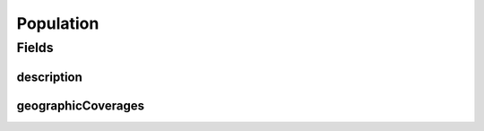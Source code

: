 .. java:import:: eu.dzhw.fdz.metadatamanagement.common.domain I18nString

.. java:import:: eu.dzhw.fdz.metadatamanagement.common.domain.validation I18nStringEntireNotEmpty

.. java:import:: eu.dzhw.fdz.metadatamanagement.common.domain.validation I18nStringSize

.. java:import:: eu.dzhw.fdz.metadatamanagement.common.domain.validation StringLengths

.. java:import:: lombok AllArgsConstructor

.. java:import:: lombok Builder

.. java:import:: lombok Data

.. java:import:: lombok NoArgsConstructor

.. java:import:: org.javers.core.metamodel.annotation ValueObject

.. java:import:: javax.validation Valid

.. java:import:: javax.validation.constraints NotEmpty

.. java:import:: javax.validation.constraints NotNull

.. java:import:: java.util List

Population
==========

.. java:package:: eu.dzhw.fdz.metadatamanagement.surveymanagement.domain
   :noindex:

.. java:type:: @NoArgsConstructor @Data @AllArgsConstructor @Builder @ValueObject public class Population

   Details of the population of a \ :java:ref:`Survey`\ .

Fields
------
description
^^^^^^^^^^^

.. java:field:: @NotNull @I18nStringEntireNotEmpty @I18nStringSize private I18nString description
   :outertype: Population

   A description of the population. It must be specified in all languages and it must not contain more than 2048 characters.

geographicCoverages
^^^^^^^^^^^^^^^^^^^

.. java:field:: @Valid @NotEmpty private List<GeographicCoverage> geographicCoverages
   :outertype: Population

   A list of geographic coverages. Must contain at least one entry.

